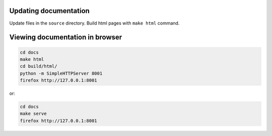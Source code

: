 .. About writing and using the documentation

Updating documentation
======================

Update files in the ``source`` directory. Build html pages with ``make html`` command.

Viewing documentation in browser
================================

.. code-block:: bash

    cd docs
    make html
    cd build/html/
    python -m SimpleHTTPServer 8001
    firefox http://127.0.0.1:8001

or:

.. code-block:: bash

    cd docs
    make serve
    firefox http://127.0.0.1:8001
